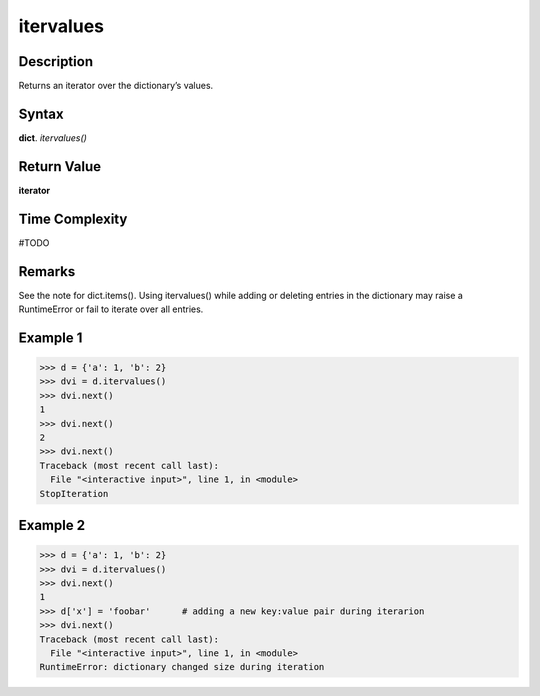 ==========
itervalues
==========

Description
===========
Returns an iterator over the dictionary’s values.

Syntax
======
**dict**. *itervalues()*

Return Value
============
**iterator**

Time Complexity
===============
#TODO

Remarks
=======
See the note for dict.items().
Using itervalues() while adding or deleting entries in the dictionary may raise a RuntimeError or fail to iterate over all entries.

Example 1
=========
>>> d = {'a': 1, 'b': 2}
>>> dvi = d.itervalues()
>>> dvi.next()
1
>>> dvi.next()
2
>>> dvi.next()
Traceback (most recent call last):
  File "<interactive input>", line 1, in <module>
StopIteration

Example 2
=========
>>> d = {'a': 1, 'b': 2}
>>> dvi = d.itervalues()
>>> dvi.next()
1
>>> d['x'] = 'foobar'      # adding a new key:value pair during iterarion
>>> dvi.next()
Traceback (most recent call last):
  File "<interactive input>", line 1, in <module>
RuntimeError: dictionary changed size during iteration

